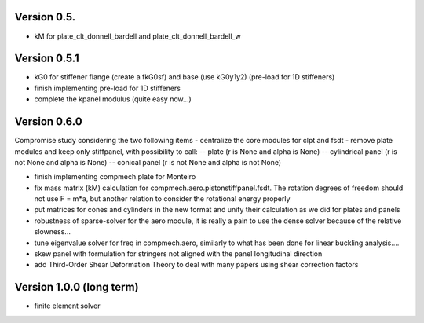 Version 0.5.
-------------
- kM for plate_clt_donnell_bardell and plate_clt_donnell_bardell_w

Version 0.5.1
-------------
- kG0 for stiffener flange (create a fkG0sf) and base (use kG0y1y2)
  (pre-load for 1D stiffeners)
- finish implementing pre-load for 1D stiffeners
- complete the kpanel modulus (quite easy now...)

Version 0.6.0
-------------
Compromise study considering the two following items
- centralize the core modules for clpt and fsdt
- remove plate modules and keep only stiffpanel, with possibility to call:
-- plate (r is None and alpha is None)
-- cylindrical panel (r is not None and alpha is None)
-- conical panel (r is not None and alpha is not None)

- finish implementing compmech.plate for Monteiro
- fix mass matrix (kM) calculation for compmech.aero.pistonstiffpanel.fsdt.
  The rotation degrees of freedom should not use F = m*a, but another relation
  to consider the rotational energy properly
- put matrices for cones and cylinders in the new format and unify their
  calculation as we did for plates and panels
- robustness of sparse-solver for the aero module, it is really a pain to use
  the dense solver because of the relative slowness...
- tune eigenvalue solver for freq in compmech.aero, similarly to what has been
  done for linear buckling analysis....
- skew panel with formulation for stringers not aligned with the panel
  longitudinal direction
- add Third-Order Shear Deformation Theory to deal with many papers using
  shear correction factors

Version 1.0.0 (long term)
--------------------------
- finite element solver
